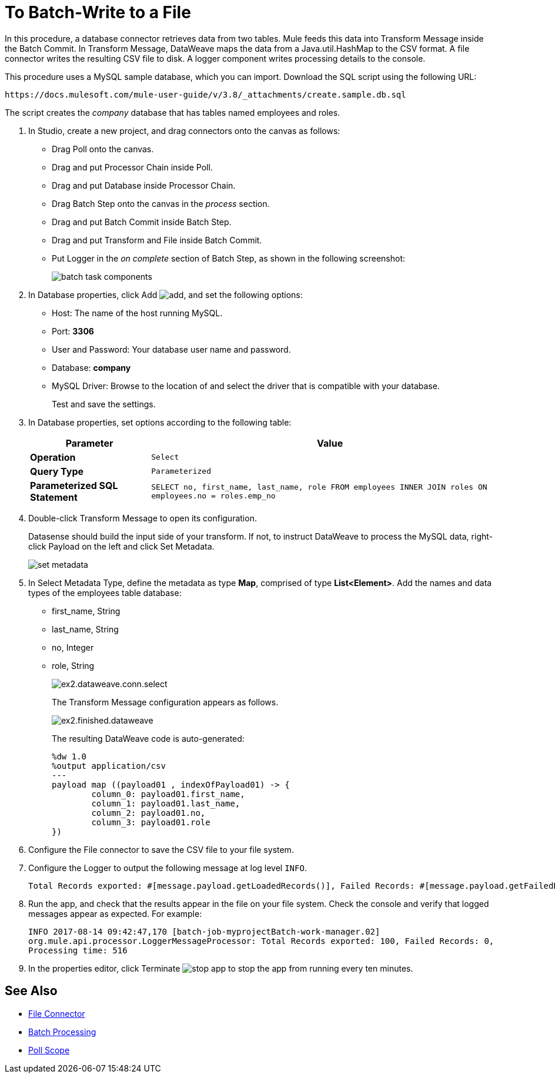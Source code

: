 = To Batch-Write to a File

In this procedure, a database connector retrieves data from two tables. Mule feeds this data into Transform Message inside the Batch Commit. In Transform Message, DataWeave maps the data from a Java.util.HashMap to the CSV format. A file connector writes the resulting CSV file to disk. A logger component writes processing details to the console.

This procedure uses a MySQL sample database, which you can import. Download the SQL script using the following URL:

`+https://docs.mulesoft.com/mule-user-guide/v/3.8/_attachments/create.sample.db.sql+`

The script creates the _company_ database that has tables named employees and roles.

. In Studio, create a new project, and drag connectors onto the canvas as follows:
+
* Drag Poll onto the canvas.
* Drag and put Processor Chain inside Poll.
* Drag and put Database inside Processor Chain.
* Drag Batch Step onto the canvas in the _process_ section.
* Drag and put Batch Commit inside Batch Step.
* Drag and put Transform and File inside Batch Commit.
* Put Logger in the _on complete_ section of Batch Step, as shown in the following screenshot:
+
image::database-connector-examples-bf9df.png[batch task components]
+
. In Database properties, click Add image:Add-16x16.png[add], and set the following options:
* Host: The name of the host running MySQL.
* Port: *3306*
* User and Password: Your database user name and password.
* Database: *company*
* MySQL Driver: Browse to the location of and select the driver that is compatible with your database.
+
Test and save the settings.
+
. In Database properties, set options according to the following table:
+
[%header%autowidth.spread]
|===
|Parameter |Value
|*Operation* |`Select`
|*Query Type* |`Parameterized`
|*Parameterized SQL Statement* |`SELECT no, first_name, last_name, role FROM employees INNER JOIN roles ON employees.no = roles.emp_no`
|===
+
. Double-click Transform Message to open its configuration.
+
Datasense should build the input side of your transform. If not, to instruct DataWeave to process the MySQL data, right-click Payload on the left and click Set Metadata.
+
image:database-connector-examples-ab246.png[set metadata]
+
. In Select Metadata Type, define the metadata as type *Map*, comprised of type *List<Element>*. Add the names and data types of the employees table database:
+
* first_name, String
* last_name, String
* no, Integer
* role, String
+
image:database-connector-examples-871e9.png[ex2.dataweave.conn.select]
+
The Transform Message configuration appears as follows.
+
image:database-connector-examples-72b35.png[ex2.finished.dataweave]
+
The resulting DataWeave code is auto-generated:
+
[source,code,linenums]
----
%dw 1.0
%output application/csv
---
payload map ((payload01 , indexOfPayload01) -> {
	column_0: payload01.first_name,
	column_1: payload01.last_name,
	column_2: payload01.no,
	column_3: payload01.role
})
----
+
. Configure the File connector to save the CSV file to your file system.
. Configure the Logger to output the following message at log level `INFO`.
+
[source, code, linenums]
----
Total Records exported: #[message.payload.getLoadedRecords()], Failed Records: #[message.payload.getFailedRecords()], Processing time: #[message.payload.getElapsedTimeInMillis()]
----
. Run the app, and check that the results appear in the file on your file system. Check the console and verify that logged messages appear as expected. For example:
+
`INFO  2017-08-14 09:42:47,170 [batch-job-myprojectBatch-work-manager.02] org.mule.api.processor.LoggerMessageProcessor: Total Records exported: 100, Failed Records: 0, Processing time: 516`
+
. In the properties editor, click Terminate image:eclipse-terminate.png[stop app] to stop the app from running every ten minutes.

== See Also

* link:/mule-user-guide/v/3.8/file-connector[File Connector]
* link:/mule-user-guide/v/3.8/batch-processing[Batch Processing]
* link:/mule-user-guide/v/3.8/poll-reference[Poll Scope]

// * link:attachments/batch-example.xml.zip[Download XML code for this example]
